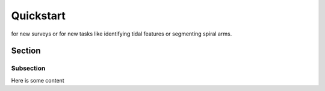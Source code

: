 Quickstart
===========



for new surveys or for new tasks like identifying tidal features or segmenting spiral arms.


Section
-------

Subsection
^^^^^^^^^^

Here is some content